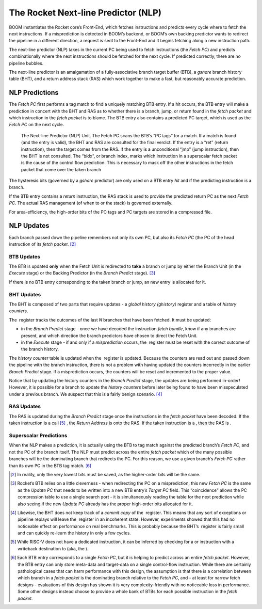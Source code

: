 The Rocket Next-line Predictor (NLP)
====================================

BOOM instantiates the Rocket core’s Front-End, which fetches
instructions and predicts every cycle where to fetch the next
instructions. If a misprediction is detected in BOOM’s backend, or
BOOM’s own backing predictor wants to redirect the pipeline in a
different direction, a request is sent to the Front-End and it begins
fetching along a new instruction path.

The next-line predictor (NLP) takes in the current PC being used to
fetch instructions (the *Fetch PC*) and predicts combinationally
where the next instructions should be fetched for the next cycle. If
predicted correctly, there are no pipeline bubbles.

The next-line predictor is an amalgamation of a fully-associative branch
target buffer (BTB), a *gshare* branch history table (BHT), and a
return address stack (RAS) which work together to make a fast, but
reasonably accurate prediction.

NLP Predictions
---------------

The *Fetch PC* first performs a tag match to find a uniquely
matching BTB entry. If a hit occurs, the BTB entry will make a
prediction in concert with the BHT and RAS as to whether there is a
branch, jump, or return found in the *fetch packet* and which
instruction in the *fetch packet* is to blame. The BTB entry also
contains a predicted PC target, which is used as the *Fetch PC* on
the next cycle.

.. _nlp-predictor-unit:
.. figure:: /figures/btb.png
    :alt: The Next-line Predictor 

    The Next-line Predictor (NLP) Unit. The Fetch PC scans the BTB’s “PC tags” for a match.
    If a match is found (and the entry is valid), the BHT and RAS are consulted for the final verdict. If the entry
    is a “ret” (return instruction), then the target comes from the RAS. If the entry is a unconditional “jmp”
    (jump instruction), then the BHT is not consulted. The “bidx”, or branch index, marks which instruction
    in a superscalar fetch packet is the cause of the control flow prediction. This is necessary to mask off the
    other instructions in the fetch packet that come over the taken branch

The hysteresis bits (governed by a *gshare* predictor) are only used
on a BTB entry *hit* and if the predicting instruction is a branch.

If the BTB entry contains a *return* instruction, the RAS stack is
used to provide the predicted return PC as the next *Fetch PC*. The
actual RAS management (of when to or the stack) is governed externally.

For area-efficiency, the high-order bits of the PC tags and PC targets
are stored in a compressed file.

NLP Updates
-----------

Each branch passed down the pipeline remembers not only its own PC, but
also its *Fetch PC* (the PC of the head instruction of its *fetch
packet*. [2]_

BTB Updates
^^^^^^^^^^^

The BTB is updated **only** when the Fetch Unit is redirected to
**take** a branch or jump by either the Branch Unit (in the
*Execute* stage) or the Backing Predictor (in the *Branch
Predict* stage). [3]_

If there is no BTB entry corresponding to the taken branch or jump, an
new entry is allocated for it.

BHT Updates
^^^^^^^^^^^

The BHT is composed of two parts that require updates - a *global
history (ghistory)* register and a table of *history counters*.

The  register tracks the outcomes of the last *N* branches that have
been fetched. It must be updated:

-   in the *Branch Predict* stage - once we have decoded the
    instruction *fetch bundle*, know if any branches are present,
    and which direction the branch predictors have chosen to direct the
    Fetch Unit.

-   in the *Execute* stage - if and only if a *misprediction*
    occurs, the  register must be reset with the correct outcome of the
    branch history.

The *history counter* table is updated when the  register is
updated. Because the counters are read out and passed down the pipeline
with the branch instruction, there is not a problem with having updated
the counters incorrectly in the earlier *Branch Predict* stage. If a
misprediction occurs, the counters will be reset and incremented to the
proper value.

Notice that by updating the history counters in the *Branch Predict*
stage, the updates are being performed in-order! However, it is possible
for a branch to update the *history counters* before later being
found to have been misspeculated under a previous branch. We suspect
that this is a fairly benign scenario. [4]_

RAS Updates
^^^^^^^^^^^

The RAS is updated during the *Branch Predict* stage once the
instructions in the *fetch packet* have been decoded. If the taken
instruction is a call [5]_ , the *Return Address* is onto the RAS. If
the taken instruction is a , then the RAS is .

Superscalar Predictions
^^^^^^^^^^^^^^^^^^^^^^^

When the NLP makes a prediction, it is actually using the BTB to tag
match against the predicted branch’s *Fetch PC*, and not the PC of
the branch itself. The NLP must predict across the entire *fetch
packet* which of the many possible branches will be the dominating
branch that redirects the PC. For this reason, we use a given branch’s
*Fetch PC* rather than its own PC in the BTB tag match. [6]_

.. [2] In reality, only the very lowest bits must be saved, as the
    higher-order bits will be the same.

.. [3] Rocket’s BTB relies on a little cleverness - when redirecting the
    PC on a misprediction, this new *Fetch PC*  is the same as the
    *Update PC* that needs to be written into a new BTB entry’s
    *Target PC* field. This “coincidence" allows the PC compression
    table to use a single search port - it is simultaneously reading the
    table for the next prediction while also seeing if the new *Update
    PC* already has the proper high-order bits allocated for it.

.. [4] Likewise, the BHT does not keep track of a *commit copy* of
    the  register. This means that any sort of exceptions or pipeline
    replays will leave the  register in an incoherent state. However,
    experiments showed that this had no noticeable effect on performance
    on real benchmarks. This is probably because the BHT’s  register is
    fairly small and can quickly re-learn the history in only a few
    cycles.

.. [5] While RISC-V does not have a dedicated instruction, it can be
    inferred by checking for a or instruction with a writeback
    destination to (aka, the ).

.. [6] Each BTB entry corresponds to a single *Fetch PC*, but it is
    helping to predict across an entire *fetch packet*. However, the
    BTB entry can only store meta-data and target-data on a single
    control-flow instruction. While there are certainly pathological
    cases that can harm performance with this design, the assumption is
    that there is a correlation between which branch in a *fetch
    packet* is the dominating branch relative to the *Fetch PC*,
    and - at least for narrow fetch designs - evaluations of this design
    has shown it is very complexity-friendly with no noticeable loss in
    performance. Some other designs instead choose to provide a whole
    bank of BTBs for each possible instruction in the *fetch
    packet*.


